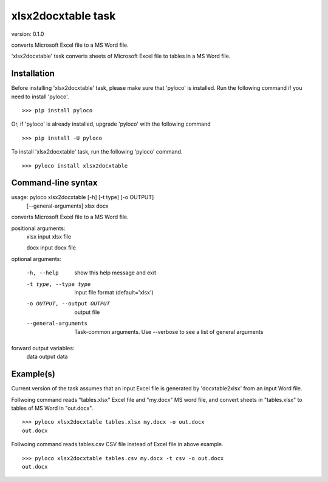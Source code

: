 ..  -*- coding: utf-8 -*-

===================
xlsx2docxtable task
===================

version: 0.1.0

converts Microsoft Excel file to a MS Word file.

'xlsx2docxtable' task converts sheets of Microsoft Excel file to tables in a MS Word file.

Installation
------------

Before installing 'xlsx2docxtable' task, please make sure that 'pyloco' is installed.
Run the following command if you need to install 'pyloco'. ::

    >>> pip install pyloco

Or, if 'pyloco' is already installed, upgrade 'pyloco' with the following command ::

    >>> pip install -U pyloco

To install 'xlsx2docxtable' task, run the following 'pyloco' command.  ::

    >>> pyloco install xlsx2docxtable


Command-line syntax
-------------------

usage: pyloco xlsx2docxtable [-h] [-t type] [-o OUTPUT]
                                [--general-arguments]
                                xlsx docx 

converts Microsoft Excel file to a MS Word file.

positional arguments:
  xlsx                  input xlsx file

  docx                  input docx file

optional arguments:

  -h, --help            show this help message and exit
  -t type, --type type  input file format (default='xlsx')
  -o OUTPUT, --output OUTPUT
                        output file
  --general-arguments   Task-common arguments. Use --verbose to see a list of
                        general arguments

forward output variables:
   data                 output data


Example(s)
----------

Current version of the task assumes that an input Excel file is generated
by 'docxtable2xlsx' from an input Word file.

Follwoing command reads "tables.xlsx" Excel file and "my.docx" MS word file,
and convert sheets in "tables.xlsx" to tables of MS Word in "out.docx". ::

    >>> pyloco xlsx2docxtable tables.xlsx my.docx -o out.docx
    out.docx 

Follwoing command reads tables.csv CSV file instead of Excel file in above example. ::

    >>> pyloco xlsx2docxtable tables.csv my.docx -t csv -o out.docx
    out.docx
